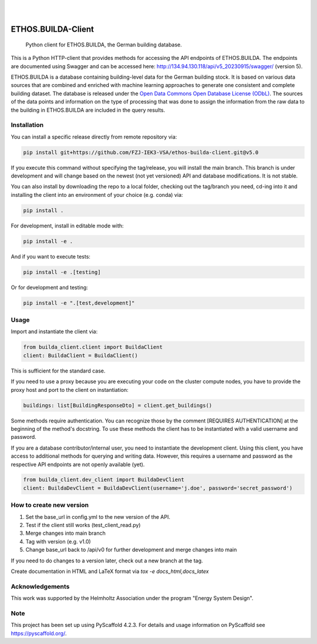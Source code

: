 .. These are examples of badges you might want to add to your README:
   please update the URLs accordingly

    .. image:: https://api.cirrus-ci.com/github/<USER>/builda-client.svg?branch=main
        :alt: Built Status
        :target: https://cirrus-ci.com/github/<USER>/builda-client
    .. image:: https://readthedocs.org/projects/builda-client/badge/?version=latest
        :alt: ReadTheDocs
        :target: https://builda-client.readthedocs.io/en/stable/
    .. image:: https://img.shields.io/coveralls/github/<USER>/builda-client/main.svg
        :alt: Coveralls
        :target: https://coveralls.io/r/<USER>/builda-client
    .. image:: https://img.shields.io/pypi/v/builda-client.svg
        :alt: PyPI-Server
        :target: https://pypi.org/project/builda-client/
    .. image:: https://img.shields.io/conda/vn/conda-forge/builda-client.svg
        :alt: Conda-Forge
        :target: https://anaconda.org/conda-forge/builda-client
    .. image:: https://pepy.tech/badge/builda-client/month
        :alt: Monthly Downloads
        :target: https://pepy.tech/project/builda-client
    .. image:: https://img.shields.io/twitter/url/http/shields.io.svg?style=social&label=Twitter
        :alt: Twitter
        :target: https://twitter.com/builda-client


.. only:: html

    .. image:: https://img.shields.io/badge/-PyScaffold-005CA0?logo=pyscaffold
        :alt: Project generated with PyScaffold
        :target: https://pyscaffold.org/

|

.. image:: https://www.fz-juelich.de/static/media/Logo.2ceb35fc.svg
    :alt: Forschungszentrum Juelich Logo
    :target: https://www.fz-juelich.de/en/iek/iek-3
    :width: 230px

|

====================
ETHOS.BUILDA-Client
====================


    Python client for ETHOS.BUILDA, the German building database.


This is a Python HTTP-client that provides methods for accessing the API endpoints of ETHOS.BUILDA.
The endpoints are documented using Swagger and can be accessed here: http://134.94.130.118/api/v5_20230915/swagger/ (version 5).

ETHOS.BUILDA is a database containing building-level data for the German building stock. 
It is based on various data sources that are combined and enriched with machine learning approaches to generate one consistent and complete building dataset.
The database is released under the `Open Data Commons Open Database License (ODbL) <https://opendatacommons.org/licenses/odbl/>`_.
The sources of the data points and information on the type of processing that was done to assign the information from the raw data to the building in ETHOS.BUILDA are included in the query results.


Installation
============
You can install a specific release directly from remote repository via:

.. code-block:: console

    pip install git+https://github.com/FZJ-IEK3-VSA/ethos-builda-client.git@v5.0 

If you execute this command without specifying the tag/release, you will install the main branch. This branch is under development and will change based on the newest (not yet versioned) API and database modifications. It is not stable. 

You can also install by downloading the repo to a local folder, checking out the tag/branch you need, cd-ing into it and installing the client into an environment of your choice (e.g. conda) via:

.. code-block:: console

    pip install .

For development, install in editable mode with:

.. code-block:: console

    pip install -e .

And if you want to execute tests:

.. code-block:: console

    pip install -e .[testing]

Or for development and testing:

.. code-block:: console 

    pip install -e ".[test,development]"

Usage 
=====

Import and instantiate the client via:

.. code-block:: python

    from builda_client.client import BuildaClient
    client: BuildaClient = BuildaClient()

This is sufficient for the standard case. 

If you need to use a proxy because you are executing your code on the cluster compute nodes, you have to provide the proxy host and port to the client on instantiation:

.. code-block:: python

    buildings: list[BuildingResponseDto] = client.get_buildings()

Some methods require authentication. You can recognize those by the comment [REQUIRES AUTHENTICATION] at the beginning of the method's docstring.
To use these methods the client has to be instantiated with a valid username and password.

If you are a database contributor/internal user, you need to instantiate the development client.
Using this client, you have access to additional methods for querying and writing data.
However, this requires a username and password as the respective API endpoints are not openly available (yet).

.. code-block:: python

    from builda_client.dev_client import BuildaDevClient
    client: BuildaDevClient = BuildaDevClient(username='j.doe', password='secret_password')


How to create new version
==========================

1. Set the base_url in config.yml to the new version of the API.
2. Test if the client still works (test_client_read.py)
3. Merge changes into main branch
4. Tag with version (e.g. v1.0)
5. Change base_url back to /api/v0 for further development and merge changes into main

If you need to do changes to a version later, check out a new branch at the tag.

Create documentation in HTML and LaTeX format via `tox -e docs_html,docs_latex`


Acknowledgements
================
This work was supported by the Helmholtz Association under the program "Energy System Design".

.. image:: https://www.helmholtz.de/fileadmin/user_upload/05_aktuelles/Marke_Design/logos/HG_LOGO_S_ENG_RGB.jpg
    :target: https://www.helmholtz.de/en/
    :alt: Helmholtz Logo
    :width: 200px

.. _pyscaffold-notes:
Note
====

This project has been set up using PyScaffold 4.2.3. For details and usage
information on PyScaffold see https://pyscaffold.org/.
